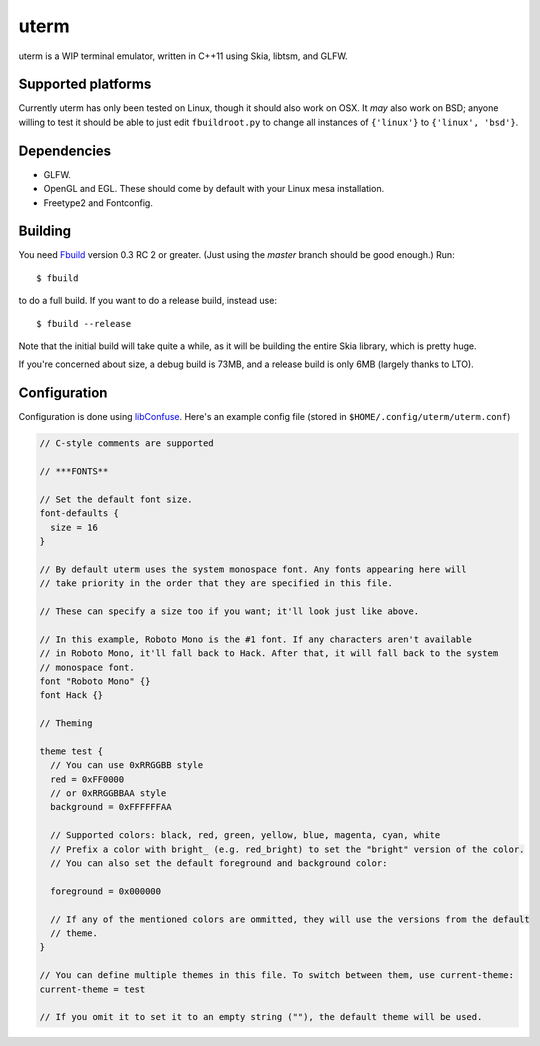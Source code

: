 uterm
=====

uterm is a WIP terminal emulator, written in C++11 using Skia, libtsm, and GLFW.

Supported platforms
*******************

Currently uterm has only been tested on Linux, though it should also work on OSX. It
*may* also work on BSD; anyone willing to test it should be able to just edit
``fbuildroot.py`` to change all instances of ``{'linux'}`` to ``{'linux', 'bsd'}``.

Dependencies
************

- GLFW.
- OpenGL and EGL. These should come by default with your Linux mesa installation.
- Freetype2 and Fontconfig.

Building
********

You need `Fbuild <https://github.com/felix-lang/fbuild>`_ version 0.3 RC 2 or greater.
(Just using the *master* branch should be good enough.) Run::

  $ fbuild

to do a full build. If you want to do a release build, instead use::

  $ fbuild --release

Note that the initial build will take quite a while, as it will be building the entire
Skia library, which is pretty huge.

If you're concerned about size, a debug build is 73MB, and a release build is only 6MB
(largely thanks to LTO).

Configuration
*************

Configuration is done using `libConfuse <https://github.com/martinh/libconfuse>`_.
Here's an example config file (stored in ``$HOME/.config/uterm/uterm.conf``)

.. code-block:: c

  // C-style comments are supported

  // ***FONTS**

  // Set the default font size.
  font-defaults {
    size = 16
  }

  // By default uterm uses the system monospace font. Any fonts appearing here will
  // take priority in the order that they are specified in this file.

  // These can specify a size too if you want; it'll look just like above.

  // In this example, Roboto Mono is the #1 font. If any characters aren't available
  // in Roboto Mono, it'll fall back to Hack. After that, it will fall back to the system
  // monospace font.
  font "Roboto Mono" {}
  font Hack {}

  // Theming

  theme test {
    // You can use 0xRRGGBB style
    red = 0xFF0000
    // or 0xRRGGBBAA style
    background = 0xFFFFFFAA

    // Supported colors: black, red, green, yellow, blue, magenta, cyan, white
    // Prefix a color with bright_ (e.g. red_bright) to set the "bright" version of the color.
    // You can also set the default foreground and background color:

    foreground = 0x000000

    // If any of the mentioned colors are ommitted, they will use the versions from the default
    // theme.
  }

  // You can define multiple themes in this file. To switch between them, use current-theme:
  current-theme = test

  // If you omit it to set it to an empty string (""), the default theme will be used.
